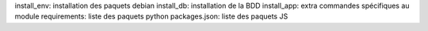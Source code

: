 install_env: installation des paquets debian
install_db: installation de la BDD
install_app: extra commandes spécifiques au module
requirements: liste des paquets python
packages.json: liste des paquets JS
